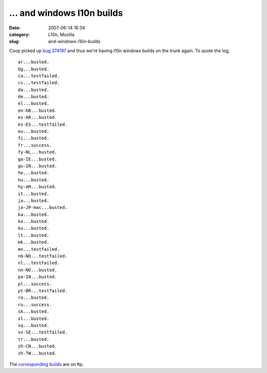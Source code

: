 ... and windows l10n builds
###########################
:date: 2007-06-14 16:34
:category: L10n, Mozilla
:slug: and-windows-l10n-builds

Coop picked up `bug 374197 <https://bugzilla.mozilla.org/show_bug.cgi?id=374197>`__ and thus we're having l10n windows builds on the trunk again. To quote the log,

::

   ar...busted.
   bg...busted.
   ca...testfailed.
   cs...testfailed.
   da...busted.
   de...busted.
   el...busted.
   en-GB...busted.
   es-AR...busted.
   es-ES...testfailed.
   eu...busted.
   fi...busted.
   fr...success.
   fy-NL...busted.
   ga-IE...busted.
   gu-IN...busted.
   he...busted.
   hu...busted.
   hy-AM...busted.
   it...busted.
   ja...busted.
   ja-JP-mac...busted.
   ka...busted.
   ko...busted.
   ku...busted.
   lt...busted.
   mk...busted.
   mn...testfailed.
   nb-NO...testfailed.
   nl...testfailed.
   nn-NO...busted.
   pa-IN...busted.
   pl...success.
   pt-BR...testfailed.
   ro...busted.
   ru...success.
   sk...busted.
   sl...busted.
   sq...busted.
   sv-SE...testfailed.
   tr...busted.
   zh-CN...busted.
   zh-TW...busted.

The `corresponding builds <http://ftp.mozilla.org/pub/mozilla.org/firefox/nightly/latest-trunk-l10n/>`__ are on ftp.
